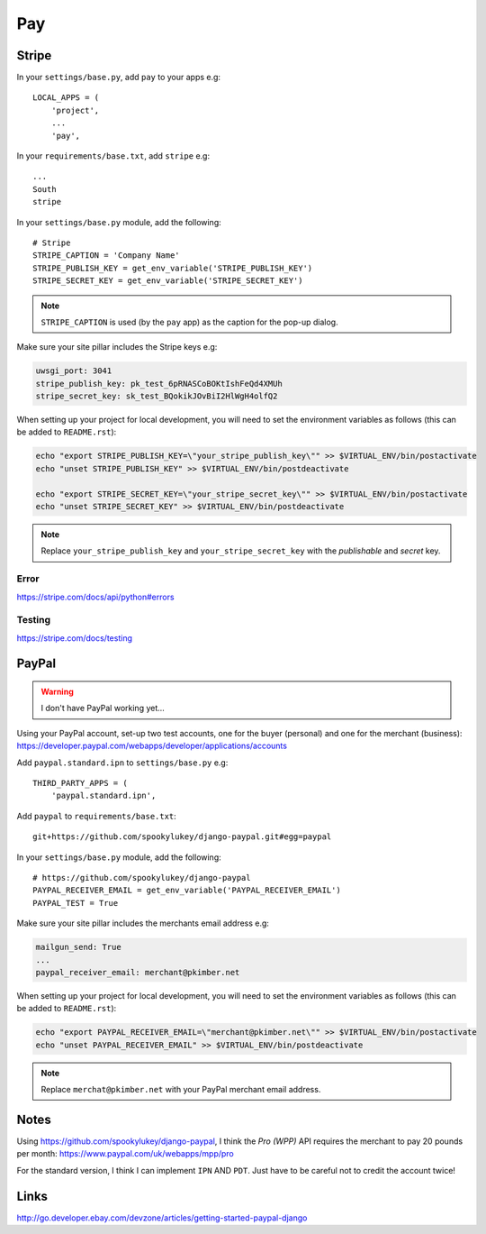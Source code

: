 Pay
***

.. highlight:: python

Stripe
======

In your ``settings/base.py``, add ``pay`` to your apps e.g::

  LOCAL_APPS = (
      'project',
      ...
      'pay',

In your ``requirements/base.txt``, add ``stripe`` e.g::

  ...
  South
  stripe

In your ``settings/base.py`` module, add the following::

  # Stripe
  STRIPE_CAPTION = 'Company Name'
  STRIPE_PUBLISH_KEY = get_env_variable('STRIPE_PUBLISH_KEY')
  STRIPE_SECRET_KEY = get_env_variable('STRIPE_SECRET_KEY')

.. note::

  ``STRIPE_CAPTION`` is used (by the ``pay`` app) as the caption for
  the pop-up dialog.

Make sure your site pillar includes the Stripe keys e.g:

.. code-block:: yaml

  uwsgi_port: 3041
  stripe_publish_key: pk_test_6pRNASCoBOKtIshFeQd4XMUh
  stripe_secret_key: sk_test_BQokikJOvBiI2HlWgH4olfQ2

When setting up your project for local development, you will need to set the
environment variables as follows (this can be added to ``README.rst``):

.. code-block:: bash

  echo "export STRIPE_PUBLISH_KEY=\"your_stripe_publish_key\"" >> $VIRTUAL_ENV/bin/postactivate
  echo "unset STRIPE_PUBLISH_KEY" >> $VIRTUAL_ENV/bin/postdeactivate

  echo "export STRIPE_SECRET_KEY=\"your_stripe_secret_key\"" >> $VIRTUAL_ENV/bin/postactivate
  echo "unset STRIPE_SECRET_KEY" >> $VIRTUAL_ENV/bin/postdeactivate

.. note::

  Replace ``your_stripe_publish_key`` and ``your_stripe_secret_key`` with the
  *publishable* and *secret* key.

Error
-----

https://stripe.com/docs/api/python#errors

Testing
-------

https://stripe.com/docs/testing

PayPal
======

.. warning:: I don't have PayPal working yet...

Using your PayPal account, set-up two test accounts, one for the buyer
(personal) and one for the merchant (business):
https://developer.paypal.com/webapps/developer/applications/accounts

Add ``paypal.standard.ipn`` to ``settings/base.py`` e.g::

  THIRD_PARTY_APPS = (
      'paypal.standard.ipn',

Add ``paypal`` to ``requirements/base.txt``::

  git+https://github.com/spookylukey/django-paypal.git#egg=paypal

In your ``settings/base.py`` module, add the following::

  # https://github.com/spookylukey/django-paypal
  PAYPAL_RECEIVER_EMAIL = get_env_variable('PAYPAL_RECEIVER_EMAIL')
  PAYPAL_TEST = True

Make sure your site pillar includes the merchants email address e.g:

.. code-block:: yaml

  mailgun_send: True
  ...
  paypal_receiver_email: merchant@pkimber.net

When setting up your project for local development, you will need to set the
environment variables as follows (this can be added to ``README.rst``):

.. code-block:: bash

  echo "export PAYPAL_RECEIVER_EMAIL=\"merchant@pkimber.net\"" >> $VIRTUAL_ENV/bin/postactivate
  echo "unset PAYPAL_RECEIVER_EMAIL" >> $VIRTUAL_ENV/bin/postdeactivate

.. note::

  Replace ``merchat@pkimber.net`` with your PayPal merchant email address.

Notes
=====

Using https://github.com/spookylukey/django-paypal, I think the *Pro (WPP)*
API requires the merchant to pay 20 pounds per month:
https://www.paypal.com/uk/webapps/mpp/pro

For the standard version, I think I can implement ``IPN`` AND ``PDT``.  Just
have to be careful not to credit the account twice!

Links
=====

http://go.developer.ebay.com/devzone/articles/getting-started-paypal-django
